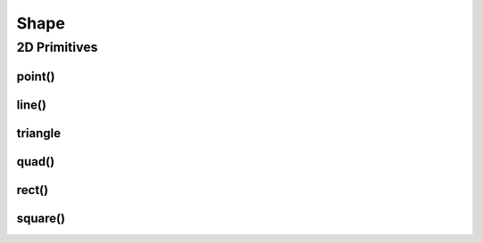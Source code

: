 =====
Shape
=====

2D Primitives
=============

point()
--------

line()
--------

triangle
--------

quad()
--------

rect()
--------

square()
--------

